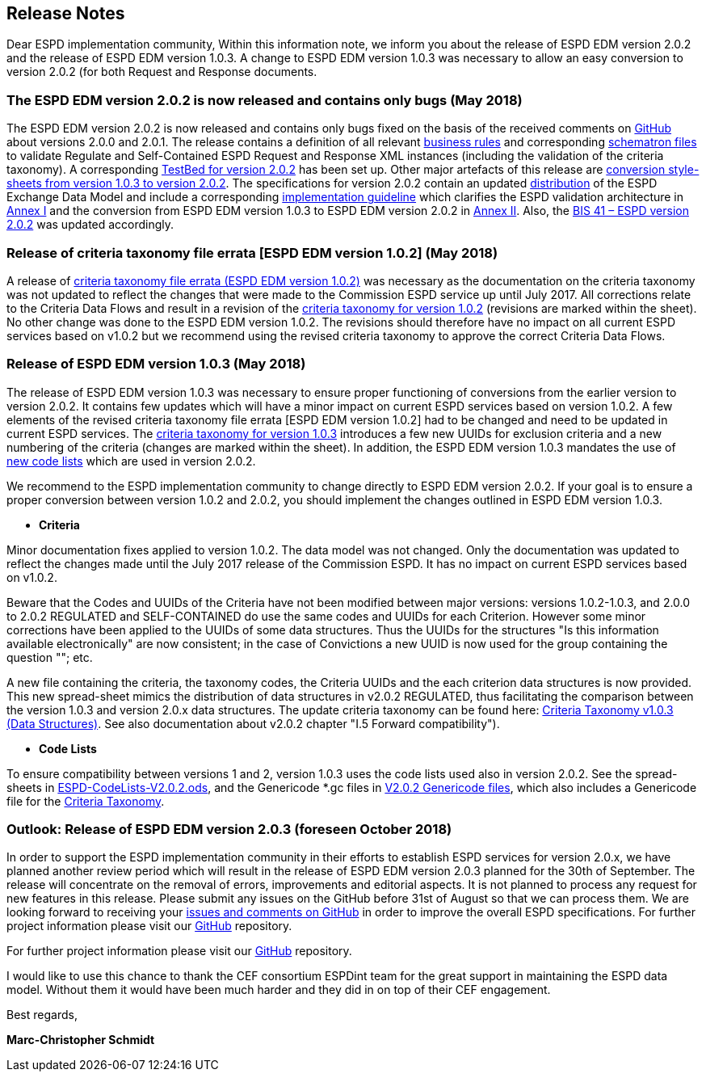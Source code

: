 == Release Notes

Dear ESPD implementation community,
Within this information note, we inform you about the release of ESPD EDM version 2.0.2 and the release of ESPD EDM version 1.0.3. A change to ESPD EDM version 1.0.3 was necessary to allow an easy conversion to version 2.0.2 (for both Request and Response documents.


=== The ESPD EDM version 2.0.2 is now released and contains only bugs (May 2018)

The ESPD EDM version 2.0.2 is now released and contains only bugs fixed on the basis of the received comments on link:https://github.com/ESPD/ESPD-EDM/issues[GitHub] about versions 2.0.0 and 2.0.1. The release contains a definition of all relevant link:https://github.com/ESPD/ESPD-EDM/tree/2.0.2/docs/src/main/asciidoc/dist/doc[business rules] and corresponding link:https://github.com/ESPD/ESPD-EDM/tree/2.0.2/docs/src/main/asciidoc/dist/val/schematron[schematron files] to validate Regulate and Self-Contained ESPD Request and Response XML instances (including the validation of the criteria taxonomy). A corresponding link:http://isaitb2.northeurope.cloudapp.azure.com/espd/upload[TestBed for version 2.0.2] has been set up. Other major artefacts of this release are link:https://github.com/ESPD/ESPD-EDM/tree/2.0.2/docs/src/main/asciidoc/dist/xslt/Versions_1-2_Mapping[conversion style-sheets from version 1.0.3 to version 2.0.2]. The specifications for version 2.0.2 contain an updated link:https://github.com/ESPD/ESPD-EDM/tree/2.0.2/docs/src/main/asciidoc/dist[distribution] of the ESPD Exchange Data Model and include a corresponding link:https://espd.github.io/ESPD-EDM/v2.0.2/xml_guide.html[implementation guideline] which clarifies the ESPD validation architecture in link:https://espd.github.io/ESPD-EDM/v2.0.2/xml_guide.html#annex-i-xml-validation[Annex I] and the conversion from ESPD EDM version 1.0.3 to ESPD EDM version 2.0.2 in link:https://espd.github.io/ESPD-EDM/v2.0.2/xml_guide.html#annex-ii-v1-0-3-to-v2-0-2-conversion[Annex II]. Also, the link:http://wiki.ds.unipi.gr/display/ESPDInt/BIS+41+-+ESPD+V2.0.2[BIS 41 – ESPD version 2.0.2] was updated accordingly.

=== Release of criteria taxonomy file errata [ESPD EDM version 1.0.2] (May 2018)

A release of link:https://github.com/ESPD/ESPD-EDM/blob/2.0.2/docs/src/main/asciidoc/dist/cl/ods/CriteriaTaxonomy-V1.0.2-errata.ods[criteria taxonomy file errata (ESPD EDM version 1.0.2)] was necessary as the documentation on the criteria taxonomy was not updated to reflect the changes that were made to the Commission ESPD service up until July 2017. All corrections relate to the Criteria Data Flows and result in a revision of the link:https://github.com/ESPD/ESPD-EDM/blob/2.0.2/docs/src/main/asciidoc/dist/cl/ods/CriteriaTaxonomy-V1.0.2-errata.ods[criteria taxonomy for version 1.0.2] (revisions are marked within the sheet). No other change was done to the ESPD EDM version 1.0.2. The revisions should therefore have no impact on all current ESPD services based on v1.0.2 but we recommend using the revised criteria taxonomy to approve the correct Criteria Data Flows. 

=== Release of ESPD EDM version 1.0.3 (May 2018)
The release of ESPD EDM version 1.0.3 was necessary to ensure proper functioning of conversions from the earlier version to version 2.0.2. It contains few updates which will have a minor impact on current ESPD services based on version 1.0.2. A few elements of the revised criteria taxonomy file errata [ESPD EDM version 1.0.2] had to be changed and need to be updated in current ESPD services. The link:https://github.com/ESPD/ESPD-EDM/blob/2.0.2/docs/src/main/asciidoc/dist/cl/ods/ESPD-CriteriaTaxonomy-V1.0.3.ods[criteria taxonomy for version 1.0.3] introduces a few new UUIDs for exclusion criteria and a new numbering of the criteria (changes are marked within the sheet). In addition, the ESPD EDM version 1.0.3 mandates the use of link:https://github.com/ESPD/ESPD-EDM/blob/2.0.2/docs/src/main/asciidoc/dist/cl/ods/ESPD-CodeLists-V2.0.2.ods[new code lists] which are used in version 2.0.2.

We recommend to the ESPD implementation community to change directly to ESPD EDM version 2.0.2. If your goal is to ensure a proper conversion between version 1.0.2 and 2.0.2, you should implement the changes outlined in ESPD EDM version 1.0.3. 

* **Criteria**

Minor documentation fixes applied to version 1.0.2. The data model was not changed.  Only the documentation was updated to reflect the changes made until the July 2017 release of the Commission ESPD. It has no impact on current ESPD services based on v1.0.2. 

Beware that the Codes and UUIDs of the Criteria have not been modified between major versions: versions 1.0.2-1.0.3, and 2.0.0 to 2.0.2 REGULATED and SELF-CONTAINED do use the same codes and UUIDs for each Criterion. However some minor corrections have been applied to the UUIDs of some data structures. Thus the UUIDs for the structures "Is this information available electronically" are now consistent; in the case of Convictions a new UUID is now used for the group containing the question ""; etc. 

A new file containing the criteria, the taxonomy codes, the Criteria UUIDs and the each criterion data structures is now provided. This new spread-sheet mimics the distribution of data structures in v2.0.2 REGULATED, thus facilitating the comparison between the version 1.0.3 and version 2.0.x data structures. The update criteria taxonomy can be found here: link:https://github.com/ESPD/ESPD-EDM/tree/master/docs/src/main/asciidoc/dist/cl/ods/CriteriaTaxonomy-V1.0.3.ods[Criteria Taxonomy v1.0.3 (Data Structures)]. See also documentation about v2.0.2 chapter "I.5 Forward compatibility"). 

* **Code Lists**

To ensure compatibility between versions 1 and 2, version 1.0.3 uses the code lists used also in version 2.0.2. See the spread-sheets in link:https://github.com/ESPD/ESPD-EDM/tree/master/docs/src/main/asciidoc/dist/cl/ods/ESPD-CodeLists-V2.0.2.ods[ESPD-CodeLists-V2.0.2.ods], and the Genericode *.gc files in https://github.com/ESPD/ESPD-EDM/tree/master/docs/src/main/asciidoc/dist/val/schematron/common/gc[V2.0.2 Genericode files], which also includes a Genericode file for the link:https://github.com/ESPD/ESPD-EDM/tree/master/docs/src/main/asciidoc/dist/val/schematron/common/gc/CriteriaTaxonomy.gc[Criteria Taxonomy]. 
  
=== Outlook: Release of ESPD EDM version 2.0.3 (foreseen October 2018)
In order to support the ESPD implementation community in their efforts to establish ESPD services for version 2.0.x, we have planned another review period which will result in the release of ESPD EDM version 2.0.3 planned for the 30th of September. The release will concentrate on the removal of errors, improvements and editorial aspects. It is not planned to process any request for new features in this release. Please submit any issues on the GitHub before 31st of August so that we can process them. We are looking forward to receiving your link:https://github.com/ESPD/ESPD-EDM/issues[issues and comments on GitHub] in order to improve the overall ESPD specifications. 
For further project information please visit our link:https://github.com/ESPD/ESPD-EDM[GitHub] repository.

For further project information please visit our link:https://github.com/ESPD/ESPD-EDM[GitHub] repository.

I would like to use this chance to thank the CEF consortium ESPDint team for the great support in maintaining the ESPD data model. Without them it would have been much harder and they did in on top of their CEF engagement.  

Best regards,

*Marc-Christopher Schmidt*

